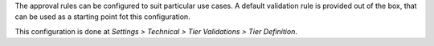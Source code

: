 The approval rules can be configured to suit particular use cases.
A default validation rule is provided out of the box,
that can be used as a starting point fot this configuration.

This configuration is done at
*Settings > Technical > Tier Validations > Tier Definition*.
